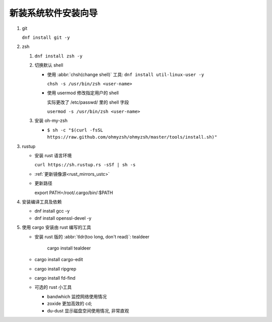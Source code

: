 ======================
 新装系统软件安装向导
======================

#. git

   ``dnf install git -y``
#. zsh

   #. ``dnf install zsh -y``

   #. 切换默认 shell

      - 使用 :abbr:`chsh(change shell)` 工具: ``dnf install util-linux-user -y``

        ``chsh -s /usr/bin/zsh <user-name>``
      
      - 使用 usermod 修改指定用户的 shell

        实际更改了 /etc/passwd/ 里的 shell 字段

        ``usermod -s /usr/bin/zsh <user-name>``
   #. 安装 oh-my-zsh

      - ``$ sh -c "$(curl -fsSL https://raw.github.com/ohmyzsh/ohmyzsh/master/tools/install.sh)"``

#. rustup

   - 安装 rust 语言环境

     ``curl https://sh.rustup.rs -sSf | sh -s``

   - :ref:`更新镜像源<rust_mirrors_ustc>`

   - 更新路径

     export PATH=/root/.cargo/bin/:$PATH

#. 安装编译工具及依赖

   - dnf install gcc -y

   - dnf install openssl-devel -y

#. 使用 cargo 安装由 rust 编写的工具

   - 安装 rust 版的 :abbr:`tldr(too long, don't read)`: tealdeer

      cargo install tealdeer

   - cargo install cargo-edit
   
   - cargo install ripgrep

   - cargo install fd-find

   - 可选的 rust 小工具

     - bandwhich 监控网络使用情况

     - zoxide 更加高效的 cd;

     - du-dust 显示磁盘空间使用情况, 非常直观

